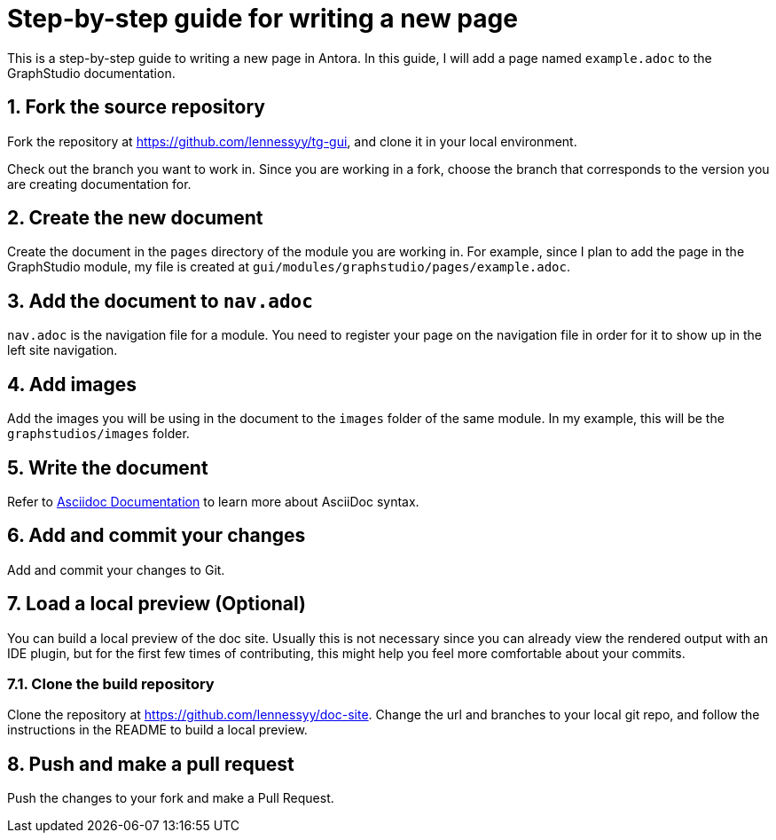 = Step-by-step guide for writing a new page
:sectnums:

This is a step-by-step guide to writing a new page in Antora. In this guide, I will add a page named `example.adoc` to the GraphStudio documentation.

== Fork the source repository
Fork the repository at https://github.com/lennessyy/tg-gui, and clone it in your local environment.

Check out the branch you want to work in.
Since you are working in a fork, choose the branch that corresponds to the version you are creating documentation for.

== Create the new document
Create the document in the `pages` directory of the module you are working in.
For example, since I plan to add the page in the GraphStudio module, my file is created at `gui/modules/graphstudio/pages/example.adoc`.

== Add the document to `nav.adoc`
`nav.adoc` is the navigation file for a module.
You need to register your page on the navigation file in order for it to show up in the left site navigation.

== Add images
Add the images you will be using in the document to the `images` folder of the same module. In my example, this will be the `graphstudios/images` folder.

== Write the document
Refer to https://docs.asciidoctor.org/asciidoc/latest/[Asciidoc Documentation] to learn more about AsciiDoc syntax.

== Add and commit your changes
Add and commit your changes to Git.

== Load a local preview (Optional)
You can build a local preview of the doc site.
Usually this is not necessary since you can already view the rendered output with an IDE plugin, but for the first few times of contributing, this might help you feel more comfortable about your commits.

=== Clone the build repository
Clone the repository at https://github.com/lennessyy/doc-site.
Change the url and branches to your local git repo, and follow the instructions in the README to build a local preview.


== Push and make a pull request
Push the changes to your fork and make a Pull Request.